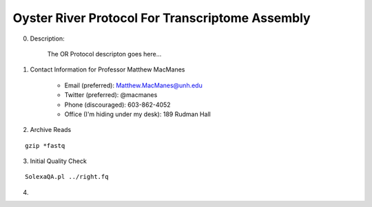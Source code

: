 ==============================================
Oyster River Protocol For Transcriptome Assembly
==============================================

0. Description:

    The OR Protocol descripton goes here...

1. Contact Information for Professor Matthew MacManes

    - Email (preferred): Matthew.MacManes@unh.edu
    - Twitter (preferred): @macmanes
    - Phone (discouraged): 603-862-4052
    - Office (I'm hiding under my desk): 189 Rudman Hall

2. Archive Reads

::

  gzip *fastq

3. Initial Quality Check

::

  SolexaQA.pl ../right.fq
  

4.  
